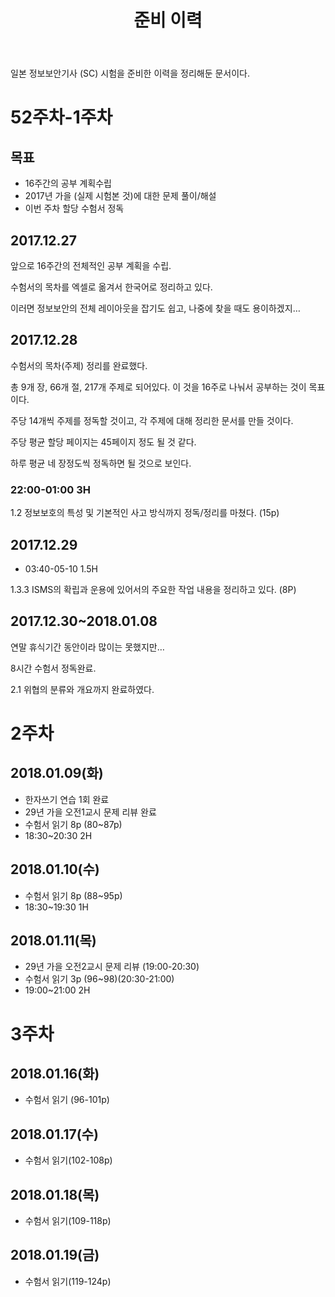#+TITLE: 준비 이력
일본 정보보안기사 (SC) 시험을 준비한 이력을 정리해둔 문서이다.

* 52주차-1주차
** 목표
- 16주간의 공부 계획수립
- 2017년 가을 (실제 시험본 것)에 대한 문제 풀이/해설
- 이번 주차 할당 수험서 정독


** 2017.12.27
앞으로 16주간의 전체적인 공부 계획을 수립. 

수험서의 목차를 엑셀로 옮겨서 한국어로 정리하고 있다. 

이러면 정보보안의 전체 레이아웃을 잡기도 쉽고, 나중에 찾을 때도 용이하겠지...

** 2017.12.28

수험서의 목차(주제) 정리를 완료했다. 

총 9개 장, 66개 절, 217개 주제로 되어있다. 이 것을 16주로 나눠서 공부하는 것이 목표이다. 

주당 14개씩 주제를 정독할 것이고, 각 주제에 대해 정리한 문서를 만들 것이다. 

주당 평균 할당 페이지는 45페이지 정도 될 것 같다. 

하루 평균 네 장정도씩 정독하면 될 것으로 보인다. 

*** 22:00-01:00 3H

1.2 정보보호의 특성 및 기본적인 사고 방식까지 정독/정리를 마쳤다. (15p)



** 2017.12.29
- 03:40-05-10 1.5H
1.3.3 ISMS의 확립과 운용에 있어서의 주요한 작업 내용을 정리하고 있다. (8P)


** 2017.12.30~2018.01.08


연말 휴식기간 동안이라 많이는 못했지만...

8시간 수험서 정독완료.

2.1 위협의 분류와 개요까지 완료하였다.

* 2주차
** 2018.01.09(화)
- 한자쓰기 연습 1회 완료
- 29년 가을 오전1교시 문제 리뷰 완료
- 수험서 읽기 8p (80~87p)
- 18:30~20:30 2H

** 2018.01.10(수)
- 수험서 읽기 8p (88~95p)
- 18:30~19:30 1H

** 2018.01.11(목)
- 29년 가을 오전2교시 문제 리뷰 (19:00-20:30)
- 수험서 읽기 3p (96~98)(20:30-21:00)
- 19:00~21:00 2H

* 3주차
** 2018.01.16(화)
- 수험서 읽기 (96-101p)

** 2018.01.17(수)
- 수험서 읽기(102-108p)

** 2018.01.18(목)
- 수험서 읽기(109-118p)

** 2018.01.19(금)
- 수험서 읽기(119-124p)








